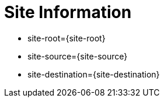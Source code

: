 = Site Information

* site-root={site-root}
* site-source={site-source}
* site-destination={site-destination}
